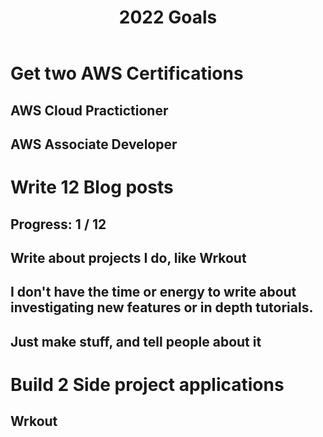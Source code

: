 #+TITLE: 2022 Goals

* Get two AWS Certifications
** AWS Cloud Practictioner
** AWS Associate Developer
* Write 12 Blog posts
** Progress: 1 / 12
** Write about projects I do, like Wrkout
** I don't have the time or energy to write about investigating new features or in depth tutorials.
** Just make stuff, and tell people about it
* Build 2 Side project applications
** Wrkout
